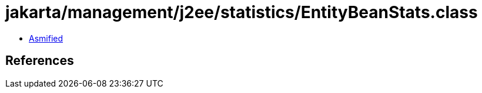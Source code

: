 = jakarta/management/j2ee/statistics/EntityBeanStats.class

 - link:EntityBeanStats-asmified.java[Asmified]

== References

